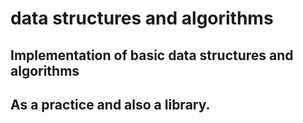 * data structures and algorithms
** Implementation of basic data structures and algorithms
** As a practice and also a library.
